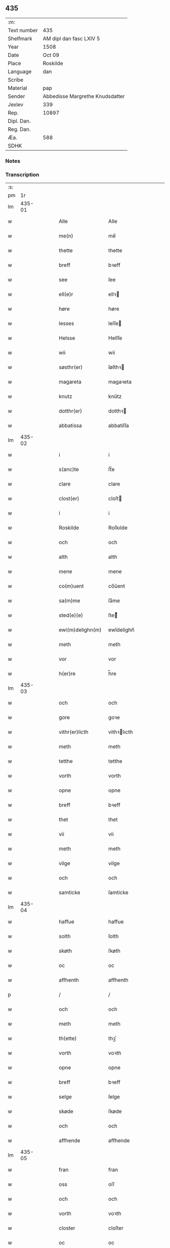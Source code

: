 ** 435
| :m:         |                                 |
| Text number | 435                             |
| Shelfmark   | AM dipl dan fasc LXIV 5         |
| Year        | 1508                            |
| Date        | Oct 09                          |
| Place       | Roskilde                        |
| Language    | dan                             |
| Scribe      |                                 |
| Material    | pap                             |
| Sender      | Abbedisse Margrethe Knudsdatter |
| Jexlev      | 339                             |
| Rep.        | 10897                           |
| Dipl. Dan.  |                                 |
| Reg. Dan.   |                                 |
| Æa.         | 588                             |
| SDHK        |                                 |

*** Notes


*** Transcription
| :s: |        |   |   |   |   |                    |               |   |   |   |   |     |   |   |    |        |
| pm  |     1r |   |   |   |   |                    |               |   |   |   |   |     |   |   |    |        |
| lm  | 435-01 |   |   |   |   |                    |               |   |   |   |   |     |   |   |    |        |
| w   |        |   |   |   |   | Alle | Alle          |   |   |   |   | dan |   |   |    | 435-01 |
| w   |        |   |   |   |   | me(n) | me̅            |   |   |   |   | dan |   |   |    | 435-01 |
| w   |        |   |   |   |   | thette | thette        |   |   |   |   | dan |   |   |    | 435-01 |
| w   |        |   |   |   |   | breff | bꝛeff         |   |   |   |   | dan |   |   |    | 435-01 |
| w   |        |   |   |   |   | see | ſee           |   |   |   |   | dan |   |   |    | 435-01 |
| w   |        |   |   |   |   | ell(e)r | ellꝛ         |   |   |   |   | dan |   |   |    | 435-01 |
| w   |        |   |   |   |   | høre | høre          |   |   |   |   | dan |   |   |    | 435-01 |
| w   |        |   |   |   |   | lesses | leſſe        |   |   |   |   | dan |   |   |    | 435-01 |
| w   |        |   |   |   |   | Helsse | Helſſe        |   |   |   |   | dan |   |   |    | 435-01 |
| w   |        |   |   |   |   | wii | wii           |   |   |   |   | dan |   |   |    | 435-01 |
| w   |        |   |   |   |   | søsthr(er) | ſøſthꝛ       |   |   |   |   | dan |   |   |    | 435-01 |
| w   |        |   |   |   |   | magareta | magaꝛeta      |   |   |   |   | dan |   |   |    | 435-01 |
| w   |        |   |   |   |   | knutz | knűtz         |   |   |   |   | dan |   |   |    | 435-01 |
| w   |        |   |   |   |   | dotthr(er) | dotthꝛ       |   |   |   |   | dan |   |   |    | 435-01 |
| w   |        |   |   |   |   | abbatissa | abbatiſſa     |   |   |   |   | dan |   |   |    | 435-01 |
| lm  | 435-02 |   |   |   |   |                    |               |   |   |   |   |     |   |   |    |        |
| w   |        |   |   |   |   | i | i             |   |   |   |   | dan |   |   |    | 435-02 |
| w   |        |   |   |   |   | s(anc)te | ſt̅e           |   |   |   |   | dan |   |   |    | 435-02 |
| w   |        |   |   |   |   | clare | clare         |   |   |   |   | dan |   |   |    | 435-02 |
| w   |        |   |   |   |   | clost(er) | cloſt        |   |   |   |   | dan |   |   |    | 435-02 |
| w   |        |   |   |   |   | i | i             |   |   |   |   | dan |   |   |    | 435-02 |
| w   |        |   |   |   |   | Roskilde | Roſkılde      |   |   |   |   | dan |   |   |    | 435-02 |
| w   |        |   |   |   |   | och | och           |   |   |   |   | dan |   |   |    | 435-02 |
| w   |        |   |   |   |   | alth | alth          |   |   |   |   | dan |   |   |    | 435-02 |
| w   |        |   |   |   |   | mene | mene          |   |   |   |   | dan |   |   |    | 435-02 |
| w   |        |   |   |   |   | co(m)uent | co̅űent        |   |   |   |   | dan |   |   |    | 435-02 |
| w   |        |   |   |   |   | sa(m)me | ſa̅me          |   |   |   |   | dan |   |   |    | 435-02 |
| w   |        |   |   |   |   | sted(e)(e) | ſteͤ          |   |   |   |   | dan |   |   |    | 435-02 |
| w   |        |   |   |   |   | ewi(m)delighn(m) | ewi̅delighn̅    |   |   |   |   | dan |   |   |    | 435-02 |
| w   |        |   |   |   |   | meth | meth          |   |   |   |   | dan |   |   |    | 435-02 |
| w   |        |   |   |   |   | vor | vor           |   |   |   |   | dan |   |   |    | 435-02 |
| w   |        |   |   |   |   | h(er)re | h̅re           |   |   |   |   | dan |   |   |    | 435-02 |
| lm  | 435-03 |   |   |   |   |                    |               |   |   |   |   |     |   |   |    |        |
| w   |        |   |   |   |   | och | och           |   |   |   |   | dan |   |   |    | 435-03 |
| w   |        |   |   |   |   | gore | goꝛe          |   |   |   |   | dan |   |   |    | 435-03 |
| w   |        |   |   |   |   | vithr(er)licth | vithꝛlıcth   |   |   |   |   | dan |   |   |    | 435-03 |
| w   |        |   |   |   |   | meth | meth          |   |   |   |   | dan |   |   |    | 435-03 |
| w   |        |   |   |   |   | tetthe | tetthe        |   |   |   |   | dan |   |   |    | 435-03 |
| w   |        |   |   |   |   | vorth | vorth         |   |   |   |   | dan |   |   |    | 435-03 |
| w   |        |   |   |   |   | opne | opne          |   |   |   |   | dan |   |   |    | 435-03 |
| w   |        |   |   |   |   | breff | bꝛeff         |   |   |   |   | dan |   |   |    | 435-03 |
| w   |        |   |   |   |   | thet | thet          |   |   |   |   | dan |   |   |    | 435-03 |
| w   |        |   |   |   |   | vii | vii           |   |   |   |   | dan |   |   |    | 435-03 |
| w   |        |   |   |   |   | meth | meth          |   |   |   |   | dan |   |   |    | 435-03 |
| w   |        |   |   |   |   | vilge | vilge         |   |   |   |   | dan |   |   |    | 435-03 |
| w   |        |   |   |   |   | och | och           |   |   |   |   | dan |   |   |    | 435-03 |
| w   |        |   |   |   |   | samticke | ſamticke      |   |   |   |   | dan |   |   |    | 435-03 |
| lm  | 435-04 |   |   |   |   |                    |               |   |   |   |   |     |   |   |    |        |
| w   |        |   |   |   |   | haffue | haffue        |   |   |   |   | dan |   |   |    | 435-04 |
| w   |        |   |   |   |   | solth | ſolth         |   |   |   |   | dan |   |   |    | 435-04 |
| w   |        |   |   |   |   | skøth | ſkøth         |   |   |   |   | dan |   |   |    | 435-04 |
| w   |        |   |   |   |   | oc | oc            |   |   |   |   | dan |   |   |    | 435-04 |
| w   |        |   |   |   |   | affhenth | affhenth      |   |   |   |   | dan |   |   |    | 435-04 |
| p   |        |   |   |   |   | /                  | /             |   |   |   |   | dan |   |   |    | 435-04 |
| w   |        |   |   |   |   | och | och           |   |   |   |   | dan |   |   |    | 435-04 |
| w   |        |   |   |   |   | meth | meth          |   |   |   |   | dan |   |   |    | 435-04 |
| w   |        |   |   |   |   | th(ette) | thꝫͤ           |   |   |   |   | dan |   |   |    | 435-04 |
| w   |        |   |   |   |   | vorth | voꝛth         |   |   |   |   | dan |   |   |    | 435-04 |
| w   |        |   |   |   |   | opne | opne          |   |   |   |   | dan |   |   |    | 435-04 |
| w   |        |   |   |   |   | breff | bꝛeff         |   |   |   |   | dan |   |   |    | 435-04 |
| w   |        |   |   |   |   | selge | ſelge         |   |   |   |   | dan |   |   |    | 435-04 |
| w   |        |   |   |   |   | skøde | ſkøde         |   |   |   |   | dan |   |   |    | 435-04 |
| w   |        |   |   |   |   | och | och           |   |   |   |   | dan |   |   |    | 435-04 |
| w   |        |   |   |   |   | affhende | affhende      |   |   |   |   | dan |   |   |    | 435-04 |
| lm  | 435-05 |   |   |   |   |                    |               |   |   |   |   |     |   |   |    |        |
| w   |        |   |   |   |   | fran | fran          |   |   |   |   | dan |   |   |    | 435-05 |
| w   |        |   |   |   |   | oss | oſſ           |   |   |   |   | dan |   |   |    | 435-05 |
| w   |        |   |   |   |   | och | och           |   |   |   |   | dan |   |   |    | 435-05 |
| w   |        |   |   |   |   | vorth | voꝛth         |   |   |   |   | dan |   |   |    | 435-05 |
| w   |        |   |   |   |   | closter | cloſter       |   |   |   |   | dan |   |   |    | 435-05 |
| w   |        |   |   |   |   | oc | oc            |   |   |   |   | dan |   |   |    | 435-05 |
| w   |        |   |   |   |   | till | till          |   |   |   |   | dan |   |   |    | 435-05 |
| w   |        |   |   |   |   | fornu(m)stugh | foꝛnu̅ſtugh    |   |   |   |   | dan |   |   |    | 435-05 |
| w   |        |   |   |   |   | ma(n) | ma̅            |   |   |   |   | dan |   |   |    | 435-05 |
| w   |        |   |   |   |   | hans | han          |   |   |   |   | dan |   |   |    | 435-05 |
| w   |        |   |   |   |   | mikelss(øn) | mikelſ       |   |   |   |   | dan |   |   |    | 435-05 |
| w   |        |   |   |   |   | borgemester(er) | boꝛgemeſter  |   |   |   |   | dan |   |   |    | 435-05 |
| w   |        |   |   |   |   | i | i             |   |   |   |   | dan |   |   |    | 435-05 |
| w   |        |   |   |   |   | malmø | malmø         |   |   |   |   | dan |   |   |    | 435-05 |
| lm  | 435-06 |   |   |   |   |                    |               |   |   |   |   |     |   |   |    |        |
| w   |        |   |   |   |   | och | och           |   |   |   |   | dan |   |   |    | 435-06 |
| w   |        |   |   |   |   | hans | han          |   |   |   |   | dan |   |   |    | 435-06 |
| w   |        |   |   |   |   | arffui(n)ge | aꝛffui̅ge      |   |   |   |   | dan |   |   |    | 435-06 |
| w   |        |   |   |   |   | till | till          |   |   |   |   | dan |   |   |    | 435-06 |
| w   |        |   |   |   |   | euerdelighe | euerdelighe   |   |   |   |   | dan |   |   |    | 435-06 |
| w   |        |   |   |   |   | eye | eÿe           |   |   |   |   | dan |   |   |    | 435-06 |
| w   |        |   |   |   |   | All | All           |   |   |   |   | dan |   |   |    | 435-06 |
| w   |        |   |   |   |   | th(e)n | thn̅           |   |   |   |   | dan |   |   |    | 435-06 |
| w   |        |   |   |   |   | deell | deell         |   |   |   |   | dan |   |   |    | 435-06 |
| w   |        |   |   |   |   | egedom | egedom        |   |   |   |   | dan |   |   |    | 435-06 |
| w   |        |   |   |   |   | och | och           |   |   |   |   | dan |   |   |    | 435-06 |
| w   |        |   |   |   |   | Rettighedh | Rettighedh    |   |   |   |   | dan |   |   |    | 435-06 |
| w   |        |   |   |   |   | som | ſom           |   |   |   |   | dan |   |   |    | 435-06 |
| lm  | 435-07 |   |   |   |   |                    |               |   |   |   |   |     |   |   |    |        |
| w   |        |   |   |   |   | vor | vor           |   |   |   |   | dan |   |   |    | 435-07 |
| w   |        |   |   |   |   | kære | kære          |   |   |   |   | dan |   |   |    | 435-07 |
| w   |        |   |   |   |   | co(m)uentz | co̅uentz       |   |   |   |   | dan |   |   |    | 435-07 |
| w   |        |   |   |   |   | søsthr(er) | ſøſthꝛ       |   |   |   |   | dan |   |   |    | 435-07 |
| p   |        |   |   |   |   | /                  | /             |   |   |   |   | dan |   |   |    | 435-07 |
| w   |        |   |   |   |   | Elne | Elne          |   |   |   |   | dan |   |   |    | 435-07 |
| w   |        |   |   |   |   | mattes | matteſ        |   |   |   |   | dan |   |   |    | 435-07 |
| w   |        |   |   |   |   | dotthr(er) | dotthꝛ       |   |   |   |   | dan |   |   |    | 435-07 |
| w   |        |   |   |   |   | tilfallen | tilfallen     |   |   |   |   | dan |   |   |    | 435-07 |
| w   |        |   |   |   |   | voor | voor          |   |   |   |   | dan |   |   |    | 435-07 |
| w   |        |   |   |   |   | effth(e)r | effthꝛ       |   |   |   |   | dan |   |   |    | 435-07 |
| w   |        |   |   |   |   | syn | ſÿn           |   |   |   |   | dan |   |   |    | 435-07 |
| w   |        |   |   |   |   | kære | kære          |   |   |   |   | dan |   |   |    | 435-07 |
| w   |        |   |   |   |   | bruder | bruder        |   |   |   |   | dan |   |   |    | 435-07 |
| w   |        |   |   |   |   | lydher | lÿdher        |   |   |   |   | dan |   |   |    | 435-07 |
| lm  | 435-08 |   |   |   |   |                    |               |   |   |   |   |     |   |   |    |        |
| w   |        |   |   |   |   | matzss(øn) | matzſ        |   |   |   |   | dan |   |   |    | 435-08 |
| w   |        |   |   |   |   | borgere | boꝛgeꝛe       |   |   |   |   | dan |   |   |    | 435-08 |
| w   |        |   |   |   |   | i | i             |   |   |   |   | dan |   |   |    | 435-08 |
| w   |        |   |   |   |   | malmø | malmø         |   |   |   |   | dan |   |   |    | 435-08 |
| w   |        |   |   |   |   | gudh | gudh          |   |   |   |   | dan |   |   |    | 435-08 |
| w   |        |   |   |   |   | alles | alle         |   |   |   |   | dan |   |   |    | 435-08 |
| w   |        |   |   |   |   | there | there         |   |   |   |   | dan |   |   |    | 435-08 |
| w   |        |   |   |   |   | sielle | ſıelle        |   |   |   |   | dan |   |   |    | 435-08 |
| w   |        |   |   |   |   | nad(e)(e) | naͤ           |   |   |   |   | dan |   |   |    | 435-08 |
| w   |        |   |   |   |   | som | ſom           |   |   |   |   | dan |   |   |    | 435-08 |
| w   |        |   |   |   |   | vor | vor           |   |   |   |   | dan |   |   |    | 435-08 |
| w   |        |   |   |   |   | vty | vtÿ           |   |   |   |   | dan |   |   |    | 435-08 |
| w   |        |   |   |   |   | en | en            |   |   |   |   | dan |   |   |    | 435-08 |
| w   |        |   |   |   |   | gardh | gaꝛdh         |   |   |   |   | dan |   |   |    | 435-08 |
| w   |        |   |   |   |   | i | i             |   |   |   |   | dan |   |   |    | 435-08 |
| w   |        |   |   |   |   | malmø | malmø         |   |   |   |   | dan |   |   |    | 435-08 |
| lm  | 435-09 |   |   |   |   |                    |               |   |   |   |   |     |   |   |    |        |
| w   |        |   |   |   |   | liggend(e) | liggen       |   |   |   |   | dan |   |   |    | 435-09 |
| w   |        |   |   |   |   | nesth | neſth         |   |   |   |   | dan |   |   |    | 435-09 |
| w   |        |   |   |   |   | inghn(m) | inghn̅         |   |   |   |   | dan |   |   |    | 435-09 |
| w   |        |   |   |   |   | fore | foꝛe          |   |   |   |   | dan |   |   |    | 435-09 |
| w   |        |   |   |   |   | th(e)n | thn̅           |   |   |   |   | dan |   |   |    | 435-09 |
| w   |        |   |   |   |   | østre | øſtꝛe         |   |   |   |   | dan |   |   |    | 435-09 |
| w   |        |   |   |   |   | bye | bÿe           |   |   |   |   | dan |   |   |    | 435-09 |
| w   |        |   |   |   |   | porth | poꝛth         |   |   |   |   | dan |   |   |    | 435-09 |
| p   |        |   |   |   |   | /                  | /             |   |   |   |   | dan |   |   |    | 435-09 |
| w   |        |   |   |   |   | oc | oc            |   |   |   |   | dan |   |   |    | 435-09 |
| w   |        |   |   |   |   | norde(m) | noꝛde̅         |   |   |   |   | dan |   |   |    | 435-09 |
| w   |        |   |   |   |   | adelgaden | adelgaden     |   |   |   |   | dan |   |   |    | 435-09 |
| p   |        |   |   |   |   | /                  | /             |   |   |   |   | dan |   |   |    | 435-09 |
| w   |        |   |   |   |   | huileken | hűileken      |   |   |   |   | dan |   |   |    | 435-09 |
| w   |        |   |   |   |   | gardh | gaꝛdh         |   |   |   |   | dan |   |   |    | 435-09 |
| lm  | 435-10 |   |   |   |   |                    |               |   |   |   |   |     |   |   |    |        |
| w   |        |   |   |   |   | lydhr(er) | lydhꝛ        |   |   |   |   | dan |   |   |    | 435-10 |
| w   |        |   |   |   |   | matss(øn) | matſ         |   |   |   |   | dan |   |   |    | 435-10 |
| w   |        |   |   |   |   | selffuer | ſelffuer      |   |   |   |   | dan |   |   |    | 435-10 |
| w   |        |   |   |   |   | i | i             |   |   |   |   | dan |   |   |    | 435-10 |
| w   |        |   |   |   |   | bode | bode          |   |   |   |   | dan |   |   |    | 435-10 |
| p   |        |   |   |   |   | /                  | /             |   |   |   |   | dan |   |   |    | 435-10 |
| w   |        |   |   |   |   | och | och           |   |   |   |   | dan |   |   |    | 435-10 |
| w   |        |   |   |   |   | haffuer | haffuer       |   |   |   |   | dan |   |   |    | 435-10 |
| w   |        |   |   |   |   | n | n            |   |   |   |   | dan |   |   |    | 435-10 |
| w   |        |   |   |   |   | for(nefnde) | foꝛᷠͤ           |   |   |   |   | dan |   |   |    | 435-10 |
| w   |        |   |   |   |   | ha(n)s | ha̅           |   |   |   |   | dan |   |   |    | 435-10 |
| w   |        |   |   |   |   | mickelss(øn) | mickelſ      |   |   |   |   | dan |   |   |    | 435-10 |
| w   |        |   |   |   |   | betallith | betallith     |   |   |   |   | dan |   |   |    | 435-10 |
| w   |        |   |   |   |   | oss | oſſ           |   |   |   |   | dan |   |   |    | 435-10 |
| w   |        |   |   |   |   | till | till          |   |   |   |   | dan |   |   |    | 435-10 |
| w   |        |   |   |   |   | gode | gode          |   |   |   |   | dan |   |   |    | 435-10 |
| lm  | 435-11 |   |   |   |   |                    |               |   |   |   |   |     |   |   |    |        |
| w   |        |   |   |   |   | Reede | Reede         |   |   |   |   | dan |   |   |    | 435-11 |
| w   |        |   |   |   |   | hues | hueſ          |   |   |   |   | dan |   |   | =  | 435-11 |
| w   |        |   |   |   |   | som | ſom           |   |   |   |   | dan |   |   | == | 435-11 |
| w   |        |   |   |   |   | hand | hand          |   |   |   |   | dan |   |   |    | 435-11 |
| w   |        |   |   |   |   | oss | oſſ           |   |   |   |   | dan |   |   |    | 435-11 |
| w   |        |   |   |   |   | th(e)r | thꝛ          |   |   |   |   | dan |   |   |    | 435-11 |
| w   |        |   |   |   |   | fore | foꝛe          |   |   |   |   | dan |   |   |    | 435-11 |
| w   |        |   |   |   |   | giffue | giffue        |   |   |   |   | dan |   |   |    | 435-11 |
| w   |        |   |   |   |   | skulde | ſkulde        |   |   |   |   | dan |   |   |    | 435-11 |
| p   |        |   |   |   |   | /                  | /             |   |   |   |   | dan |   |   |    | 435-11 |
| w   |        |   |   |   |   | effth(e)r | effthꝛ       |   |   |   |   | dan |   |   |    | 435-11 |
| w   |        |   |   |   |   | vore | voꝛe          |   |   |   |   | dan |   |   |    | 435-11 |
| w   |        |   |   |   |   | vilge | vilge         |   |   |   |   | dan |   |   |    | 435-11 |
| w   |        |   |   |   |   | och | och           |   |   |   |   | dan |   |   |    | 435-11 |
| w   |        |   |   |   |   | nøge | nøge          |   |   |   |   | dan |   |   |    | 435-11 |
| w   |        |   |   |   |   | paa | paa           |   |   |   |   | dan |   |   |    | 435-11 |
| w   |        |   |   |   |   | bode | bode          |   |   |   |   | dan |   |   | =  | 435-11 |
| w   |        |   |   |   |   | sidhr(er) | ſıdhꝛ        |   |   |   |   | dan |   |   | == | 435-11 |
| lm  | 435-12 |   |   |   |   |                    |               |   |   |   |   |     |   |   |    |        |
| w   |        |   |   |   |   | Thii | Thii          |   |   |   |   | dan |   |   |    | 435-12 |
| w   |        |   |   |   |   | tilstande | tilſtande     |   |   |   |   | dan |   |   |    | 435-12 |
| w   |        |   |   |   |   | vii | vii           |   |   |   |   | dan |   |   |    | 435-12 |
| w   |        |   |   |   |   | for(nefnde) | foꝛᷠͤ           |   |   |   |   | dan |   |   |    | 435-12 |
| w   |        |   |   |   |   | hans | han          |   |   |   |   | dan |   |   |    | 435-12 |
| w   |        |   |   |   |   | mickelss(øn) | mickelſ      |   |   |   |   | dan |   |   |    | 435-12 |
| w   |        |   |   |   |   | och | och           |   |   |   |   | dan |   |   |    | 435-12 |
| w   |        |   |   |   |   | ha(n)s | ha̅           |   |   |   |   | dan |   |   |    | 435-12 |
| w   |        |   |   |   |   | arffui(n)ge | aꝛffui̅ge      |   |   |   |   | dan |   |   |    | 435-12 |
| w   |        |   |   |   |   | for(nefnde) | foꝛᷠͤ           |   |   |   |   | dan |   |   |    | 435-12 |
| w   |        |   |   |   |   | arff | aꝛff          |   |   |   |   | dan |   |   |    | 435-12 |
| w   |        |   |   |   |   | som | ſom           |   |   |   |   | dan |   |   |    | 435-12 |
| w   |        |   |   |   |   | forsc(er)ff(is)(t) | foꝛſcffꝭͭ     |   |   |   |   | dan |   |   |    | 435-12 |
| w   |        |   |   |   |   | stander | ſtander       |   |   |   |   | dan |   |   |    | 435-12 |
| lm  | 435-13 |   |   |   |   |                    |               |   |   |   |   |     |   |   |    |        |
| w   |        |   |   |   |   | till | till          |   |   |   |   | dan |   |   |    | 435-13 |
| w   |        |   |   |   |   | euigh | eűigh         |   |   |   |   | dan |   |   |    | 435-13 |
| w   |        |   |   |   |   | tiid | tiid          |   |   |   |   | dan |   |   |    | 435-13 |
| w   |        |   |   |   |   | och | och           |   |   |   |   | dan |   |   |    | 435-13 |
| w   |        |   |   |   |   | inghn(m) | inghn̅         |   |   |   |   | dan |   |   |    | 435-13 |
| w   |        |   |   |   |   | andhn(m) | andhn̅         |   |   |   |   | dan |   |   |    | 435-13 |
| p   |        |   |   |   |   | /                  | /             |   |   |   |   | dan |   |   |    | 435-13 |
| w   |        |   |   |   |   | och | och           |   |   |   |   | dan |   |   |    | 435-13 |
| w   |        |   |   |   |   | theth | theth         |   |   |   |   | dan |   |   |    | 435-13 |
| w   |        |   |   |   |   | macth | macth         |   |   |   |   | dan |   |   |    | 435-13 |
| w   |        |   |   |   |   | breff | bꝛeff         |   |   |   |   | dan |   |   |    | 435-13 |
| w   |        |   |   |   |   | som | ſom           |   |   |   |   | dan |   |   |    | 435-13 |
| w   |        |   |   |   |   | kristiern | kꝛiſtiern     |   |   |   |   | dan |   |   |    | 435-13 |
| w   |        |   |   |   |   | bagge | bagge         |   |   |   |   | dan |   |   |    | 435-13 |
| w   |        |   |   |   |   | haffu(er) | haffu        |   |   |   |   | dan |   |   |    | 435-13 |
| lm  | 435-14 |   |   |   |   |                    |               |   |   |   |   |     |   |   |    |        |
| w   |        |   |   |   |   | aff | aff           |   |   |   |   | dan |   |   |    | 435-14 |
| w   |        |   |   |   |   | vorth | voꝛth         |   |   |   |   | dan |   |   |    | 435-14 |
| w   |        |   |   |   |   | clost(er) | cloſt        |   |   |   |   | dan |   |   |    | 435-14 |
| w   |        |   |   |   |   | oc | oc            |   |   |   |   | dan |   |   |    | 435-14 |
| w   |        |   |   |   |   | co(m)uenth | co̅uenth       |   |   |   |   | dan |   |   |    | 435-14 |
| p   |        |   |   |   |   | /                  | /             |   |   |   |   | dan |   |   |    | 435-14 |
| w   |        |   |   |   |   | och | och           |   |   |   |   | dan |   |   |    | 435-14 |
| w   |        |   |   |   |   | skulle | ſkulle        |   |   |   |   | dan |   |   |    | 435-14 |
| w   |        |   |   |   |   | haff(is)(e) | haffꝭͤ         |   |   |   |   | dan |   |   |    | 435-14 |
| w   |        |   |   |   |   | delth | delth         |   |   |   |   | dan |   |   |    | 435-14 |
| w   |        |   |   |   |   | oss | oſſ           |   |   |   |   | dan |   |   |    | 435-14 |
| w   |        |   |   |   |   | sa(m)me | ſa̅me          |   |   |   |   | dan |   |   |    | 435-14 |
| w   |        |   |   |   |   | for(nefnde) | foꝛᷠͤ           |   |   |   |   | dan |   |   |    | 435-14 |
| w   |        |   |   |   |   | godz | godz          |   |   |   |   | dan |   |   |    | 435-14 |
| w   |        |   |   |   |   | ingh | ingh          |   |   |   |   | dan |   |   |    | 435-14 |
| w   |        |   |   |   |   |                    |               |   |   |   | ? | dan |   |   |    | 435-14 |
| w   |        |   |   |   |   | meth | meth          |   |   |   |   | dan |   |   |    | 435-14 |
| p   |        |   |   |   |   | /                  | /             |   |   |   |   | dan |   |   |    | 435-14 |
| w   |        |   |   |   |   | och | och           |   |   |   |   | dan |   |   |    | 435-14 |
| w   |        |   |   |   |   | till | till          |   |   |   |   | dan |   |   |    | 435-14 |
| lm  | 435-15 |   |   |   |   |                    |               |   |   |   |   |     |   |   |    |        |
| w   |        |   |   |   |   | vorth | vorth         |   |   |   |   | dan |   |   |    | 435-15 |
| w   |        |   |   |   |   | co(m)uenth | co̅űenth       |   |   |   |   | dan |   |   |    | 435-15 |
| w   |        |   |   |   |   | igh(e)n | ighn̅          |   |   |   |   | dan |   |   |    | 435-15 |
| w   |        |   |   |   |   | thet | thet          |   |   |   |   | dan |   |   |    | 435-15 |
| w   |        |   |   |   |   | kalle | kalle         |   |   |   |   | dan |   |   |    | 435-15 |
| w   |        |   |   |   |   | vii | vii           |   |   |   |   | dan |   |   |    | 435-15 |
| w   |        |   |   |   |   | n | n            |   |   |   |   | dan |   |   |    | 435-15 |
| w   |        |   |   |   |   | tildeles | tildele      |   |   |   |   | dan |   |   |    | 435-15 |
| w   |        |   |   |   |   | till bage | till bage     |   |   |   |   | dan |   |   |    | 435-15 |
| w   |        |   |   |   |   | igh(e)n | ighn̅          |   |   |   |   | dan |   |   |    | 435-15 |
| p   |        |   |   |   |   | /                  | /             |   |   |   |   | dan |   |   |    | 435-15 |
| w   |        |   |   |   |   | och | och           |   |   |   |   | dan |   |   |    | 435-15 |
| w   |        |   |   |   |   | till | till          |   |   |   |   | dan |   |   |    | 435-15 |
| w   |        |   |   |   |   | inth(et) | inthꝫ         |   |   |   |   | dan |   |   |    | 435-15 |
| w   |        |   |   |   |   | gøre | gøꝛe          |   |   |   |   | dan |   |   |    | 435-15 |
| w   |        |   |   |   |   | th(et) | thꝫ           |   |   |   |   | dan |   |   |    | 435-15 |
| lm  | 435-16 |   |   |   |   |                    |               |   |   |   |   |     |   |   |    |        |
| w   |        |   |   |   |   | vtij | vtij          |   |   |   |   | dan |   |   |    | 435-16 |
| w   |        |   |   |   |   | soo dane | ſoo dane      |   |   |   |   | dan |   |   |    | 435-16 |
| w   |        |   |   |   |   | moder | modeꝛ         |   |   |   |   | dan |   |   |    | 435-16 |
| p   |        |   |   |   |   | /                  | /             |   |   |   |   | dan |   |   |    | 435-16 |
| w   |        |   |   |   |   | Ath | Ath           |   |   |   |   | dan |   |   |    | 435-16 |
| w   |        |   |   |   |   | om | om            |   |   |   |   | dan |   |   |    | 435-16 |
| w   |        |   |   |   |   | soo | ſoo           |   |   |   |   | dan |   |   |    | 435-16 |
| w   |        |   |   |   |   | vore | vore          |   |   |   |   | dan |   |   |    | 435-16 |
| p   |        |   |   |   |   | /                  | /             |   |   |   |   | dan |   |   |    | 435-16 |
| w   |        |   |   |   |   | ath | ath           |   |   |   |   | dan |   |   |    | 435-16 |
| w   |        |   |   |   |   | nogh(e)r | noghꝛ        |   |   |   |   | dan |   |   |    | 435-16 |
| w   |        |   |   |   |   | vilde | vilde         |   |   |   |   | dan |   |   |    | 435-16 |
| w   |        |   |   |   |   | delle | delle         |   |   |   |   | dan |   |   |    | 435-16 |
| w   |        |   |   |   |   | eller | eller         |   |   |   |   | dan |   |   |    | 435-16 |
| w   |        |   |   |   |   | ithr(er)mere | ithꝛmere     |   |   |   |   | dan |   |   |    | 435-16 |
| w   |        |   |   |   |   | platzse | platzſe       |   |   |   |   | dan |   |   |    | 435-16 |
| lm  | 435-17 |   |   |   |   |                    |               |   |   |   |   |     |   |   |    |        |
| w   |        |   |   |   |   | mod | mod           |   |   |   |   | dan |   |   |    | 435-17 |
| w   |        |   |   |   |   | for(nefnde) | foꝛᷠͤ           |   |   |   |   | dan |   |   |    | 435-17 |
| w   |        |   |   |   |   | hans | han          |   |   |   |   | dan |   |   |    | 435-17 |
| w   |        |   |   |   |   | mickelss(øn) | mickelſ      |   |   |   |   | dan |   |   |    | 435-17 |
| p   |        |   |   |   |   | /                  | /             |   |   |   |   | dan |   |   |    | 435-17 |
| w   |        |   |   |   |   | ell(e)r | ellꝛ         |   |   |   |   | dan |   |   |    | 435-17 |
| w   |        |   |   |   |   | ha(n)s | ha̅           |   |   |   |   | dan |   |   |    | 435-17 |
| w   |        |   |   |   |   | arffui(n)ge | aꝛffui̅ge      |   |   |   |   | dan |   |   |    | 435-17 |
| p   |        |   |   |   |   | /                  | /             |   |   |   |   | dan |   |   |    | 435-17 |
| w   |        |   |   |   |   | meth | meth          |   |   |   |   | dan |   |   |    | 435-17 |
| w   |        |   |   |   |   | thet | thet          |   |   |   |   | dan |   |   |    | 435-17 |
| w   |        |   |   |   |   | breff | breff         |   |   |   |   | dan |   |   |    | 435-17 |
| p   |        |   |   |   |   | /                  | /             |   |   |   |   | dan |   |   |    | 435-17 |
| w   |        |   |   |   |   | och | och           |   |   |   |   | dan |   |   |    | 435-17 |
| w   |        |   |   |   |   | emod | emod          |   |   |   |   | dan |   |   |    | 435-17 |
| w   |        |   |   |   |   | thette | thette        |   |   |   |   | dan |   |   |    | 435-17 |
| w   |        |   |   |   |   | vorth | vorth         |   |   |   |   | dan |   |   |    | 435-17 |
| lm  | 435-18 |   |   |   |   |                    |               |   |   |   |   |     |   |   |    |        |
| w   |        |   |   |   |   | breff | breff         |   |   |   |   | dan |   |   |    | 435-18 |
| w   |        |   |   |   |   | thii | thii          |   |   |   |   | dan |   |   |    | 435-18 |
| w   |        |   |   |   |   | ath | ath           |   |   |   |   | dan |   |   |    | 435-18 |
| w   |        |   |   |   |   | vii | vii           |   |   |   |   | dan |   |   |    | 435-18 |
| w   |        |   |   |   |   | haffue | haffűe        |   |   |   |   | dan |   |   |    | 435-18 |
| w   |        |   |   |   |   | inthet | inthet        |   |   |   |   | dan |   |   |    | 435-18 |
| w   |        |   |   |   |   | noth | noth          |   |   |   |   | dan |   |   |    | 435-18 |
| w   |        |   |   |   |   | thet | thet          |   |   |   |   | dan |   |   |    | 435-18 |
| w   |        |   |   |   |   | ath | ath           |   |   |   |   | dan |   |   |    | 435-18 |
| p   |        |   |   |   |   | /                  | /             |   |   |   |   | dan |   |   |    | 435-18 |
| w   |        |   |   |   |   | och | och           |   |   |   |   | dan |   |   |    | 435-18 |
| w   |        |   |   |   |   | inth(et) | inthꝫ         |   |   |   |   | dan |   |   |    | 435-18 |
| w   |        |   |   |   |   | opboret | opboret       |   |   |   |   | dan |   |   |    | 435-18 |
| w   |        |   |   |   |   | theer | theer         |   |   |   |   | dan |   |   |    | 435-18 |
| w   |        |   |   |   |   | fore | foꝛe          |   |   |   |   | dan |   |   |    | 435-18 |
| w   |        |   |   |   |   | i | i             |   |   |   |   | dan |   |   |    | 435-18 |
| w   |        |   |   |   |   | noger | noger         |   |   |   |   | dan |   |   |    | 435-18 |
| lm  | 435-19 |   |   |   |   |                    |               |   |   |   |   |     |   |   |    |        |
| w   |        |   |   |   |   | mod(e)(e) | moͤ           |   |   |   |   | dan |   |   |    | 435-19 |
| w   |        |   |   |   |   | aff | aff           |   |   |   |   | dan |   |   |    | 435-19 |
| w   |        |   |   |   |   | for(nefnde) | foꝛᷠͤ           |   |   |   |   | dan |   |   |    | 435-19 |
| w   |        |   |   |   |   | c(i)stiern | cſtıern      |   |   |   |   | dan |   |   |    | 435-19 |
| w   |        |   |   |   |   | bagge | bagge         |   |   |   |   | dan |   |   |    | 435-19 |
| w   |        |   |   |   |   | eller | eller         |   |   |   |   | dan |   |   |    | 435-19 |
| w   |        |   |   |   |   | aff | aff           |   |   |   |   | dan |   |   |    | 435-19 |
| w   |        |   |   |   |   | noger | noger         |   |   |   |   | dan |   |   |    | 435-19 |
| w   |        |   |   |   |   | Ander | Ander         |   |   |   |   | dan |   |   |    | 435-19 |
| p   |        |   |   |   |   | /                  | /             |   |   |   |   | dan |   |   |    | 435-19 |
| w   |        |   |   |   |   | och | och           |   |   |   |   | dan |   |   |    | 435-19 |
| w   |        |   |   |   |   | ey | eÿ            |   |   |   |   | dan |   |   |    | 435-19 |
| w   |        |   |   |   |   | haffu(er) | haffu        |   |   |   |   | dan |   |   |    | 435-19 |
| w   |        |   |   |   |   | for(nefnde) | foꝛᷠͤ           |   |   |   |   | dan |   |   |    | 435-19 |
| w   |        |   |   |   |   | c(i)stiern | cſtıern      |   |   |   |   | dan |   |   |    | 435-19 |
| w   |        |   |   |   |   | delth | delth         |   |   |   |   | dan |   |   |    | 435-19 |
| lm  | 435-20 |   |   |   |   |                    |               |   |   |   |   |     |   |   |    |        |
| w   |        |   |   |   |   | ell(e)r | ellꝛ         |   |   |   |   | dan |   |   |    | 435-20 |
| w   |        |   |   |   |   | friith | friith        |   |   |   |   | dan |   |   |    | 435-20 |
| w   |        |   |   |   |   | oss | oſſ           |   |   |   |   | dan |   |   |    | 435-20 |
| w   |        |   |   |   |   | sa(m)me | ſa̅me          |   |   |   |   | dan |   |   |    | 435-20 |
| w   |        |   |   |   |   | for(nefnde) | foꝛᷠͤ           |   |   |   |   | dan |   |   |    | 435-20 |
| w   |        |   |   |   |   | godz | godz          |   |   |   |   | dan |   |   |    | 435-20 |
| w   |        |   |   |   |   | ingh | ingh          |   |   |   |   | dan |   |   |    | 435-20 |
| w   |        |   |   |   |   | som | ſom           |   |   |   |   | dan |   |   |    | 435-20 |
| w   |        |   |   |   |   | hans | han          |   |   |   |   | dan |   |   |    | 435-20 |
| w   |        |   |   |   |   | oss | oſſ           |   |   |   |   | dan |   |   |    | 435-20 |
| w   |        |   |   |   |   | loffueth | loffueth      |   |   |   |   | dan |   |   |    | 435-20 |
| w   |        |   |   |   |   | oc | oc            |   |   |   |   | dan |   |   |    | 435-20 |
| w   |        |   |   |   |   | tilsagt | tilſagt       |   |   |   |   | dan |   |   | =  | 435-20 |
| w   |        |   |   |   |   | haffde | haffde        |   |   |   |   | dan |   |   | == | 435-20 |
| w   |        |   |   |   |   | och | och           |   |   |   |   | dan |   |   |    | 435-20 |
| w   |        |   |   |   |   | paa | paa           |   |   |   |   | dan |   |   |    | 435-20 |
| lm  | 435-21 |   |   |   |   |                    |               |   |   |   |   |     |   |   |    |        |
| w   |        |   |   |   |   | huilket | hűilket       |   |   |   |   | dan |   |   |    | 435-21 |
| w   |        |   |   |   |   | vii | vii           |   |   |   |   | dan |   |   |    | 435-21 |
| w   |        |   |   |   |   | finge | finge         |   |   |   |   | dan |   |   |    | 435-21 |
| w   |        |   |   |   |   | ha(n)(m) | ha̅ͫ            |   |   |   |   | dan |   |   |    | 435-21 |
| w   |        |   |   |   |   | vorth | voꝛth         |   |   |   |   | dan |   |   |    | 435-21 |
| w   |        |   |   |   |   | co(m)uentz | co̅űentz       |   |   |   |   | dan |   |   |    | 435-21 |
| w   |        |   |   |   |   | breff | bꝛeff         |   |   |   |   | dan |   |   |    | 435-21 |
| w   |        |   |   |   |   | Till | Till          |   |   |   |   | dan |   |   |    | 435-21 |
| w   |        |   |   |   |   | ithr(er)mer(er) | ithꝛmer     |   |   |   |   | dan |   |   |    | 435-21 |
| w   |        |   |   |   |   | vitnesbyrd | vitneſbÿꝛd    |   |   |   |   | dan |   |   |    | 435-21 |
| w   |        |   |   |   |   | oc | oc            |   |   |   |   | dan |   |   |    | 435-21 |
| w   |        |   |   |   |   | stadfestelsse | ſtadfeſtelſſe |   |   |   |   | dan |   |   |    | 435-21 |
| lm  | 435-22 |   |   |   |   |                    |               |   |   |   |   |     |   |   |    |        |
| w   |        |   |   |   |   | ath | ath           |   |   |   |   | dan |   |   |    | 435-22 |
| w   |        |   |   |   |   | for(nefnde) | foꝛᷠͤ           |   |   |   |   | dan |   |   |    | 435-22 |
| w   |        |   |   |   |   | skall | ſkall         |   |   |   |   | dan |   |   |    | 435-22 |
| w   |        |   |   |   |   | hold(e) | hol          |   |   |   |   | dan |   |   |    | 435-22 |
| w   |        |   |   |   |   | i | i             |   |   |   |   | dan |   |   |    | 435-22 |
| w   |        |   |   |   |   | alle | alle          |   |   |   |   | dan |   |   |    | 435-22 |
| w   |        |   |   |   |   | mode | mode          |   |   |   |   | dan |   |   |    | 435-22 |
| w   |        |   |   |   |   | thaa | thaa          |   |   |   |   | dan |   |   |    | 435-22 |
| w   |        |   |   |   |   | er | er            |   |   |   |   | dan |   |   |    | 435-22 |
| w   |        |   |   |   |   | vorth | vorth         |   |   |   |   | dan |   |   |    | 435-22 |
| w   |        |   |   |   |   | co(m)uentz | co̅uentz       |   |   |   |   | dan |   |   |    | 435-22 |
| w   |        |   |   |   |   | ingesegel | ingeſegel     |   |   |   |   | dan |   |   |    | 435-22 |
| w   |        |   |   |   |   | hength | hength        |   |   |   |   | dan |   |   |    | 435-22 |
| w   |        |   |   |   |   | h(er) | h            |   |   |   |   | dan |   |   |    | 435-22 |
| w   |        |   |   |   |   | neth(e)n | nethn̅         |   |   |   |   | dan |   |   |    | 435-22 |
| w   |        |   |   |   |   | fore | foꝛe          |   |   |   |   | dan |   |   |    | 435-22 |
| lm  | 435-23 |   |   |   |   |                    |               |   |   |   |   |     |   |   |    |        |
| w   |        |   |   |   |   | thette | thette        |   |   |   |   | dan |   |   |    | 435-23 |
| w   |        |   |   |   |   | vorth | voꝛth         |   |   |   |   | dan |   |   |    | 435-23 |
| w   |        |   |   |   |   | opne | opne          |   |   |   |   | dan |   |   |    | 435-23 |
| w   |        |   |   |   |   | breff | bꝛeff         |   |   |   |   | dan |   |   |    | 435-23 |
| w   |        |   |   |   |   | Datu(m) | Datu̅          |   |   |   |   | dan |   |   |    | 435-23 |
| w   |        |   |   |   |   | Roskild(e) | Roſkil       |   |   |   |   | dan |   |   |    | 435-23 |
| w   |        |   |   |   |   | in | ın            |   |   |   |   | dan |   |   |    | 435-23 |
| w   |        |   |   |   |   | co(m)uentu(ur) | co̅uentu᷑       |   |   |   |   | dan |   |   |    | 435-23 |
| w   |        |   |   |   |   | nostro | noſtꝛo        |   |   |   |   | dan |   |   |    | 435-23 |
| w   |        |   |   |   |   | die | die           |   |   |   |   | dan |   |   |    | 435-23 |
| w   |        |   |   |   |   | co(m)cepco(m)nis | co̅cepco̅ni    |   |   |   |   | dan |   |   |    | 435-23 |
| w   |        |   |   |   |   | v(i)ginis | vgini       |   |   |   |   | dan |   |   |    | 435-23 |
| w   |        |   |   |   |   | ma(i)e | mae          |   |   |   |   | dan |   |   |    | 435-23 |
| lm  | 435-24 |   |   |   |   |                    |               |   |   |   |   |     |   |   |    |        |
| w   |        |   |   |   |   | glo(rio)se | glo̅ſe         |   |   |   |   | dan |   |   |    | 435-24 |
| w   |        |   |   |   |   | Anno | Anno          |   |   |   |   | dan |   |   |    | 435-24 |
| w   |        |   |   |   |   | dn(m)i | dn̅i           |   |   |   |   | dan |   |   |    | 435-24 |
| w   |        |   |   |   |   | millesimo | milleſimo     |   |   |   |   | dan |   |   |    | 435-24 |
| w   |        |   |   |   |   | quingentesimo | qűingenteſimo |   |   |   |   | dan |   |   |    | 435-24 |
| w   |        |   |   |   |   | septimo | ſeptimo       |   |   |   |   | dan |   |   |    | 435-24 |
| :e: |        |   |   |   |   |                    |               |   |   |   |   |     |   |   |    |        |
